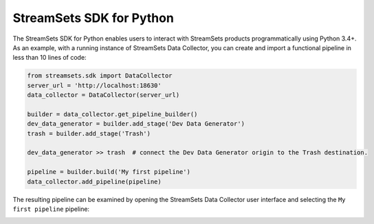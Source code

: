 .. readme-start

StreamSets SDK for Python
=========================

The StreamSets SDK for Python enables users to interact with StreamSets products
programmatically using Python 3.4+. As an example, with a running instance of StreamSets Data
Collector, you can create and import a functional pipeline in less than 10 lines of code:

.. code-block:: python

    from streamsets.sdk import DataCollector
    server_url = 'http://localhost:18630'
    data_collector = DataCollector(server_url)

    builder = data_collector.get_pipeline_builder()
    dev_data_generator = builder.add_stage('Dev Data Generator')
    trash = builder.add_stage('Trash')

    dev_data_generator >> trash  # connect the Dev Data Generator origin to the Trash destination.

    pipeline = builder.build('My first pipeline')
    data_collector.add_pipeline(pipeline)

The resulting pipeline can be examined by opening the StreamSets Data Collector user interface
and selecting the ``My first pipeline`` pipeline:

.. readme-end

.. image:: docs/_static/dev_data_generator_to_trash.png
    :width: 75%
